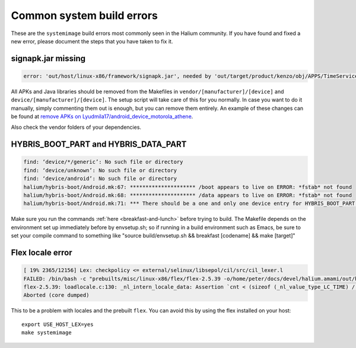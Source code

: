 Common system build errors
==========================

These are the ``systemimage`` build errors most commonly seen in the Halium community. If you have found and fixed a new error, please document the steps that you have taken to fix it.

signapk.jar missing
-------------------

.. code-block:: guess

    error: 'out/host/linux-x86/framework/signapk.jar', needed by 'out/target/product/kenzo/obj/APPS/TimeService_intermediates/package.apk', missing and no rule to make it

All APKs and Java libraries should be removed from the Makefiles in ``vendor/[manufacturer]/[device]`` and ``device/[manufacturer]/[device]``. The setup script will take care of this for you normally. In case you want to do it manually, simply commenting them out is enough, but you can remove them entirely. An example of these changes can be found at `remove APKs on Lyudmila17/android_device_motorola_athene`_.

Also check the vendor folders of your dependencies.

HYBRIS_BOOT_PART and HYBRIS_DATA_PART
-------------------------------------

.. code-block:: guess

   find: ‘device/*/generic’: No such file or directory
   find: ‘device/unknown’: No such file or directory
   find: ‘device/android’: No such file or directory
   halium/hybris-boot/Android.mk:67: ********************* /boot appears to live on ERROR: *fstab* not found
   halium/hybris-boot/Android.mk:68: ********************* /data appears to live on ERROR: *fstab* not found
   halium/hybris-boot/Android.mk:71: *** There should be a one and only one device entry for HYBRIS_BOOT_PART and HYBRIS_DATA_PART.

Make sure you run the commands :ref:`here <breakfast-and-lunch>` before trying to build. The Makefile depends on the environment set up immediately before by envsetup.sh; so if running in a build environment such as Emacs, be sure to set your compile command to something like "source build/envsetup.sh && breakfast [codename] && make [target]"


.. _remove apks on lyudmila17/android_device_motorola_athene: https://github.com/Lyudmila17/android_device_motorola_athene/commit/a752422012165d937c058c1b671497bad44a4962

Flex locale error
-----------------

.. code-block:: guess

   [ 19% 2365/12156] Lex: checkpolicy <= external/selinux/libsepol/cil/src/cil_lexer.l
   FAILED: /bin/bash -c "prebuilts/misc/linux-x86/flex/flex-2.5.39 -o/home/peter/docs/devel/halium.amami/out/host/linux-x86/obj/STATIC_LIBRARIES/libsepol_intermediates/cil/src/cil_lexer.c external/selinux/libsepol/cil/src/cil_lexer.l"
   flex-2.5.39: loadlocale.c:130: _nl_intern_locale_data: Assertion `cnt < (sizeof (_nl_value_type_LC_TIME) / sizeof (_nl_value_type_LC_TIME[0]))' failed.
   Aborted (core dumped)

This to be a problem with locales and the prebuilt ``flex``. You can avoid this by using the flex installed on your host::

    export USE_HOST_LEX=yes
    make systemimage

